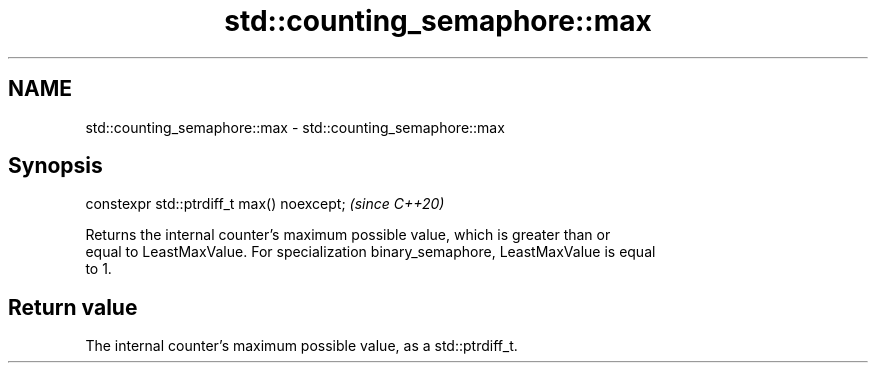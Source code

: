 .TH std::counting_semaphore::max 3 "2021.11.17" "http://cppreference.com" "C++ Standard Libary"
.SH NAME
std::counting_semaphore::max \- std::counting_semaphore::max

.SH Synopsis
   constexpr std::ptrdiff_t max() noexcept;  \fI(since C++20)\fP

   Returns the internal counter's maximum possible value, which is greater than or
   equal to LeastMaxValue. For specialization binary_semaphore, LeastMaxValue is equal
   to 1.

.SH Return value

   The internal counter's maximum possible value, as a std::ptrdiff_t.
